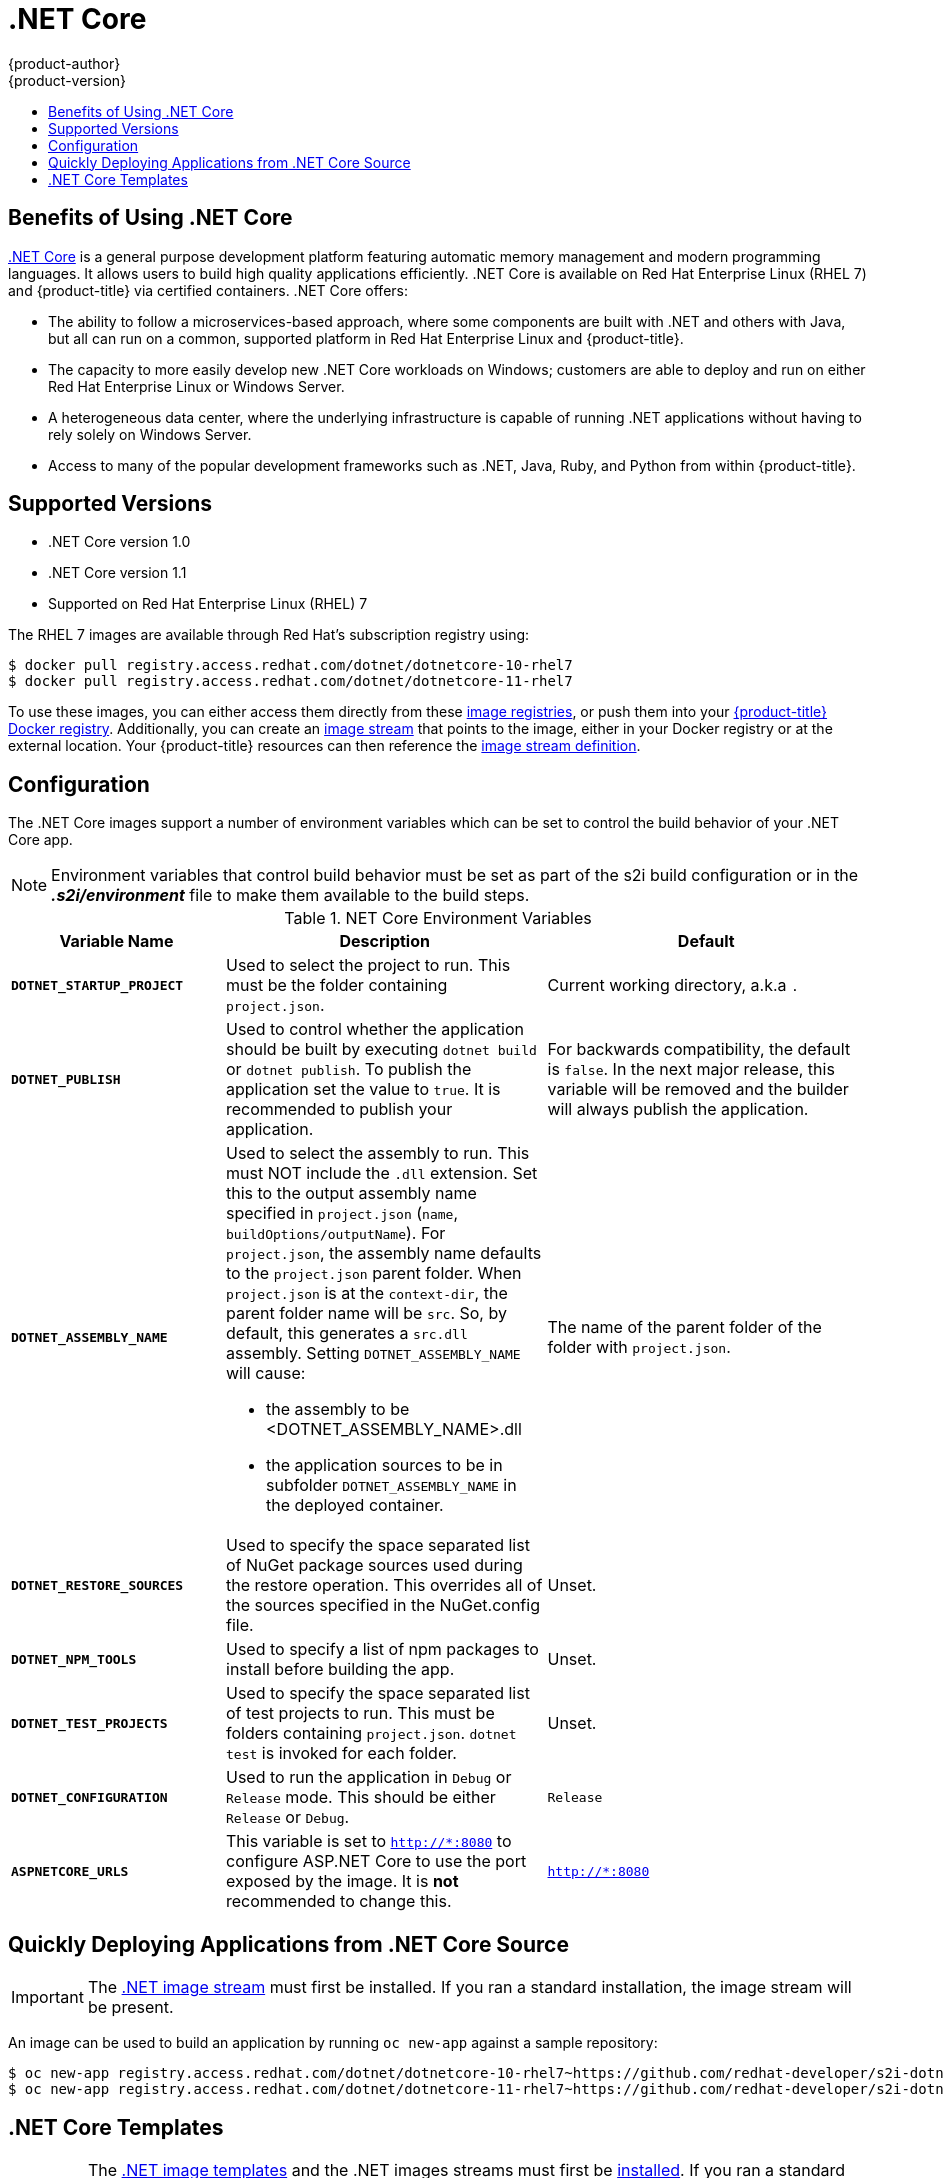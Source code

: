 [[using-images-using-dot-net-core]]
= .NET Core
{product-author}
{product-version}
:data-uri:
:icons:
:experimental:
:toc: macro
:toc-title:

toc::[]

[[benefits-of-using-dot-net-core]]
== Benefits of Using .NET Core

link:http://developers.redhat.com/dotnet/[.NET Core] is a general purpose
development platform featuring automatic memory management and modern
programming languages. It allows users to build high quality applications
efficiently. .NET Core is available on Red Hat Enterprise Linux (RHEL 7) and
{product-title} via certified containers. .NET Core offers:

* The ability to follow a microservices-based approach, where some components are
built with .NET and others with Java, but all can run on a common, supported
platform in Red Hat Enterprise Linux and {product-title}.
* The capacity to more easily develop new .NET Core workloads on Windows;
customers are able to deploy and run on either Red Hat Enterprise Linux or
Windows Server.
* A heterogeneous data center, where the underlying infrastructure is capable of
running .NET applications without having to rely solely on Windows Server.
* Access to many of the popular development frameworks such as .NET, Java, Ruby,
and Python from within {product-title}.

[[dot-net-core-supported-versions]]
== Supported Versions

* .NET Core version 1.0
* .NET Core version 1.1
* Supported on Red Hat Enterprise Linux (RHEL) 7
ifdef::openshift-enterprise[]
and {product-title} versions 3.3 and later

[[dot-net-core-installing-images]]
== Images

Image stream definitions for the .NET Core on RHEL S2I image are now added
during {product-title} installations.
endif::openshift-enterprise[]

The RHEL 7 images are available through Red Hat's subscription registry using:

----
$ docker pull registry.access.redhat.com/dotnet/dotnetcore-10-rhel7
$ docker pull registry.access.redhat.com/dotnet/dotnetcore-11-rhel7
----

To use these images, you can either access them directly from these
xref:../../architecture/infrastructure_components/image_registry.adoc#architecture-infrastructure-components-image-registry[image
registries], or push them into your
xref:../../architecture/infrastructure_components/image_registry.adoc#integrated-openshift-registry[{product-title}
Docker registry]. Additionally, you can create an
xref:../../architecture/core_concepts/builds_and_image_streams.adoc#image-streams[image
stream] that points to the image, either in your Docker registry or at the
external location. Your {product-title} resources can then reference the
link:https://github.com/redhat-developer/s2i-dotnetcore/blob/master/dotnet_imagestreams.json[image stream definition].

[[dot-net-core-configuration]]
== Configuration

The .NET Core images support a number of environment variables which can be set to
control the build behavior of your .NET Core app.

[NOTE]
====
Environment variables that control build behavior must be set as part of the s2i build
configuration or in the *_.s2i/environment_* file to make them available to the build
steps.
====

.NET Core Environment Variables
[cols="4a,6a,6a",options="header"]
|===

|Variable Name |Description |Default

|`*DOTNET_STARTUP_PROJECT*`
|Used to select the project to run. This must be the folder containing `project.json`.
|Current working directory, a.k.a `.`

|`*DOTNET_PUBLISH*`
|Used to control whether the application should be built by executing
 `dotnet build` or `dotnet publish`. To publish the application set the
 value to `true`. It is recommended to publish your application.
|For backwards compatibility, the default is `false`. In the next major release,
 this variable will be removed and the builder will always publish the application.

|`*DOTNET_ASSEMBLY_NAME*`
|Used to select the assembly to run. This must NOT include the `.dll` extension.
 Set this to the output assembly name specified in `project.json` (`name`, `buildOptions/outputName`).
 For `project.json`, the assembly name defaults to the `project.json` parent folder.
 When `project.json` is at the `context-dir`, the parent folder name will be `src`. So, by
 default, this generates a `src.dll` assembly. Setting `DOTNET_ASSEMBLY_NAME` will cause:

  - the assembly to be <DOTNET_ASSEMBLY_NAME>.dll
  - the application sources to be in subfolder `DOTNET_ASSEMBLY_NAME` in the deployed container.

|The name of the
 parent folder of the folder with `project.json`.

|`*DOTNET_RESTORE_SOURCES*`
|Used to specify the space separated list of NuGet package sources used during the restore operation. This overrides
 all of the sources specified in the NuGet.config file.
|Unset.

|`*DOTNET_NPM_TOOLS*`
|Used to specify a list of npm packages to install before building the app.
|Unset.

|`*DOTNET_TEST_PROJECTS*`
|Used to specify the space separated list of test projects to run. This must be folders containing
 `project.json`. `dotnet test` is invoked for each folder.
|Unset.

|`*DOTNET_CONFIGURATION*`
|Used to run the application in `Debug` or `Release` mode. This should be either
 `Release` or `Debug`.
|`Release`

|`*ASPNETCORE_URLS*`
|This variable is set to `http://*:8080` to configure ASP.NET Core to use the
 port exposed by the image. It is **not** recommended to change this.
|`http://*:8080`
|===

[[dot-net-quickly-deploy-applications]]
== Quickly Deploying Applications from .NET Core Source

[IMPORTANT]
====
The
link:https://github.com/redhat-developer/s2i-dotnetcore/blob/master/dotnet_imagestreams.json[.NET
image stream] must first be installed. If you ran a standard installation, the
image stream will be present.
====

An image can be used to build an application by running `oc new-app` against a
sample repository:

----
$ oc new-app registry.access.redhat.com/dotnet/dotnetcore-10-rhel7~https://github.com/redhat-developer/s2i-dotnetcore-ex#dotnetcore-1.0 --context-dir=app
$ oc new-app registry.access.redhat.com/dotnet/dotnetcore-11-rhel7~https://github.com/redhat-developer/s2i-dotnetcore-ex#dotnetcore-1.1 --context-dir=app
----

ifdef::openshift-enterprise[]
[NOTE]
====
The `oc new-app` command can detect .NET Core source starting in {product-title} 3.3.
====
endif::openshift-enterprise[]

[[dot-net-core-templates]]
== .NET Core Templates

[IMPORTANT]
====

The
link:https://github.com/redhat-developer/s2i-dotnetcore/blob/master/templates[.NET
image templates] and the .NET images streams must first be
link:https://github.com/redhat-developer/s2i-dotnetcore#openshift-templates[installed].
If you ran a standard installation, the templates and image streams will be
present. This can be checked with `(oc get -n openshift templates; oc get -n openshift is) | grep dotnet`

====

The link:https://github.com/redhat-developer/s2i-dotnetcore-ex[.NET Core sample
application] running on `dotnet/dotnetcore-10-rhel7` can be deployed with:

----
$ oc new-app --template dotnet-example
----

The link:https://github.com/redhat-developer/s2i-dotnetcore-ex[.NET Core sample
application] running on `dotnet/dotnetcore-11-rhel7` can be deployed with:

----
$ oc new-app --template dotnet-example -p DOTNET_IMAGE_STREAM_TAG=dotnet:1.1 -p SOURCE_REPOSITORY_REF=dotnetcore-1.1
----

The link:https://github.com/aspnet/MusicStore[.NET Core MusicStore application]
using PostgreSQL as database can be deployed with:

----
$ oc new-app --template=dotnet-pgsql-persistent
----
